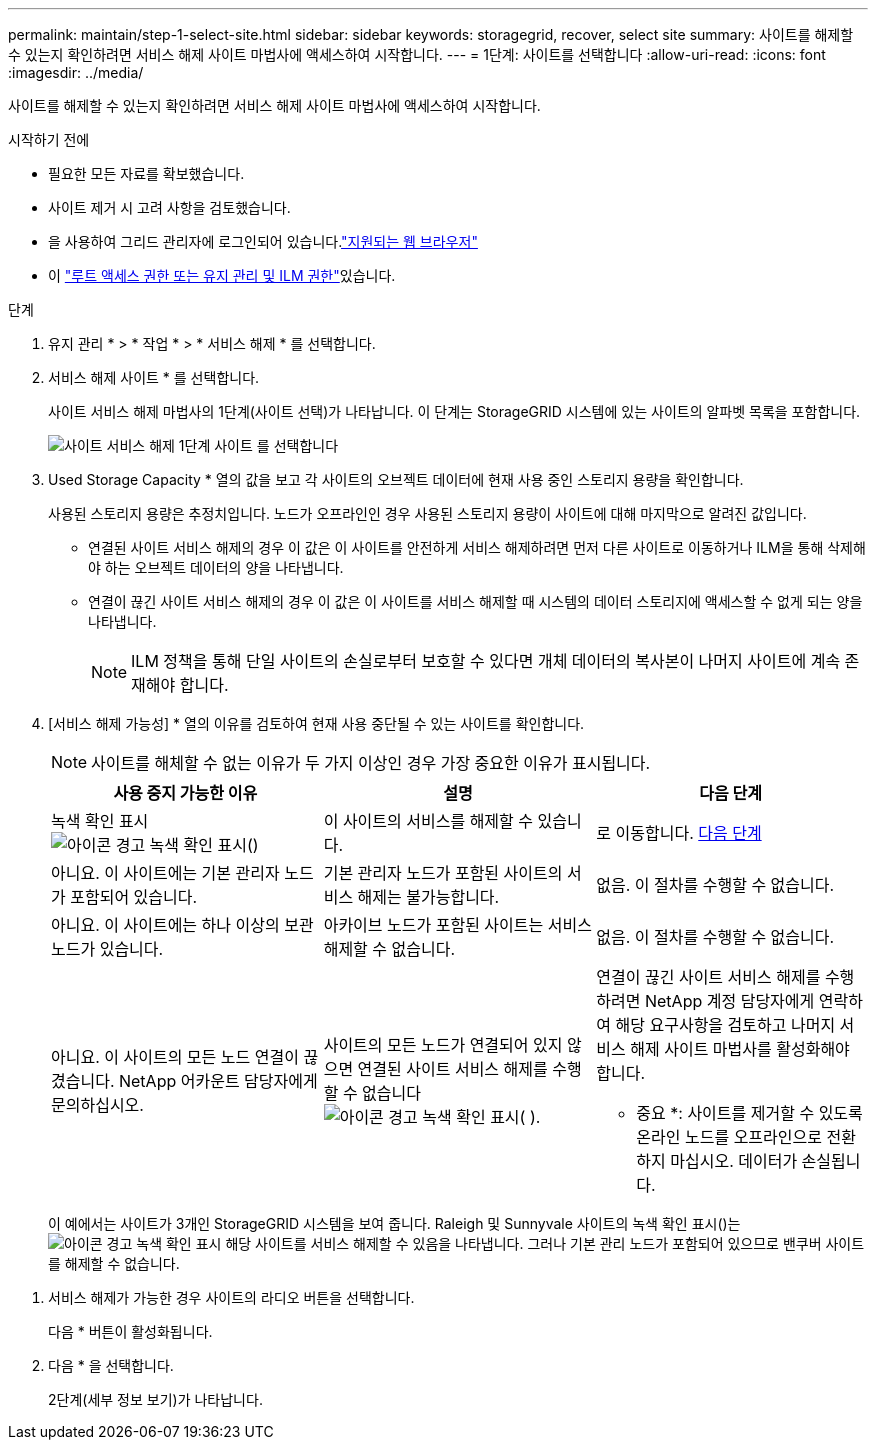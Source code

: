 ---
permalink: maintain/step-1-select-site.html 
sidebar: sidebar 
keywords: storagegrid, recover, select site 
summary: 사이트를 해제할 수 있는지 확인하려면 서비스 해제 사이트 마법사에 액세스하여 시작합니다. 
---
= 1단계: 사이트를 선택합니다
:allow-uri-read: 
:icons: font
:imagesdir: ../media/


[role="lead"]
사이트를 해제할 수 있는지 확인하려면 서비스 해제 사이트 마법사에 액세스하여 시작합니다.

.시작하기 전에
* 필요한 모든 자료를 확보했습니다.
* 사이트 제거 시 고려 사항을 검토했습니다.
* 을 사용하여 그리드 관리자에 로그인되어 있습니다.link:../admin/web-browser-requirements.html["지원되는 웹 브라우저"]
* 이 link:../admin/admin-group-permissions.html["루트 액세스 권한 또는 유지 관리 및 ILM 권한"]있습니다.


.단계
. 유지 관리 * > * 작업 * > * 서비스 해제 * 를 선택합니다.
. 서비스 해제 사이트 * 를 선택합니다.
+
사이트 서비스 해제 마법사의 1단계(사이트 선택)가 나타납니다. 이 단계는 StorageGRID 시스템에 있는 사이트의 알파벳 목록을 포함합니다.

+
image::../media/decommission_site_step_select_site.png[사이트 서비스 해제 1단계 사이트 를 선택합니다]

. Used Storage Capacity * 열의 값을 보고 각 사이트의 오브젝트 데이터에 현재 사용 중인 스토리지 용량을 확인합니다.
+
사용된 스토리지 용량은 추정치입니다. 노드가 오프라인인 경우 사용된 스토리지 용량이 사이트에 대해 마지막으로 알려진 값입니다.

+
** 연결된 사이트 서비스 해제의 경우 이 값은 이 사이트를 안전하게 서비스 해제하려면 먼저 다른 사이트로 이동하거나 ILM을 통해 삭제해야 하는 오브젝트 데이터의 양을 나타냅니다.
** 연결이 끊긴 사이트 서비스 해제의 경우 이 값은 이 사이트를 서비스 해제할 때 시스템의 데이터 스토리지에 액세스할 수 없게 되는 양을 나타냅니다.
+

NOTE: ILM 정책을 통해 단일 사이트의 손실로부터 보호할 수 있다면 개체 데이터의 복사본이 나머지 사이트에 계속 존재해야 합니다.



. [서비스 해제 가능성] * 열의 이유를 검토하여 현재 사용 중단될 수 있는 사이트를 확인합니다.
+

NOTE: 사이트를 해체할 수 없는 이유가 두 가지 이상인 경우 가장 중요한 이유가 표시됩니다.

+
[cols="1a,1a,1a"]
|===
| 사용 중지 가능한 이유 | 설명 | 다음 단계 


 a| 
녹색 확인 표시image:../media/icon_alert_green_checkmark.png["아이콘 경고 녹색 확인 표시"]()
 a| 
이 사이트의 서비스를 해제할 수 있습니다.
 a| 
로 이동합니다. <<decommission_possible,다음 단계>>



 a| 
아니요. 이 사이트에는 기본 관리자 노드가 포함되어 있습니다.
 a| 
기본 관리자 노드가 포함된 사이트의 서비스 해제는 불가능합니다.
 a| 
없음. 이 절차를 수행할 수 없습니다.



 a| 
아니요. 이 사이트에는 하나 이상의 보관 노드가 있습니다.
 a| 
아카이브 노드가 포함된 사이트는 서비스 해제할 수 없습니다.
 a| 
없음. 이 절차를 수행할 수 없습니다.



 a| 
아니요. 이 사이트의 모든 노드 연결이 끊겼습니다. NetApp 어카운트 담당자에게 문의하십시오.
 a| 
사이트의 모든 노드가 연결되어 있지 않으면 연결된 사이트 서비스 해제를 수행할 수 없습니다image:../media/icon_alert_green_checkmark.png["아이콘 경고 녹색 확인 표시"]( ).
 a| 
연결이 끊긴 사이트 서비스 해제를 수행하려면 NetApp 계정 담당자에게 연락하여 해당 요구사항을 검토하고 나머지 서비스 해제 사이트 마법사를 활성화해야 합니다.

* 중요 *: 사이트를 제거할 수 있도록 온라인 노드를 오프라인으로 전환하지 마십시오. 데이터가 손실됩니다.

|===
+
이 예에서는 사이트가 3개인 StorageGRID 시스템을 보여 줍니다. Raleigh 및 Sunnyvale 사이트의 녹색 확인 표시()는image:../media/icon_alert_green_checkmark.png["아이콘 경고 녹색 확인 표시"] 해당 사이트를 서비스 해제할 수 있음을 나타냅니다. 그러나 기본 관리 노드가 포함되어 있으므로 밴쿠버 사이트를 해제할 수 없습니다.



[[decommission_possible]]
. 서비스 해제가 가능한 경우 사이트의 라디오 버튼을 선택합니다.
+
다음 * 버튼이 활성화됩니다.

. 다음 * 을 선택합니다.
+
2단계(세부 정보 보기)가 나타납니다.


